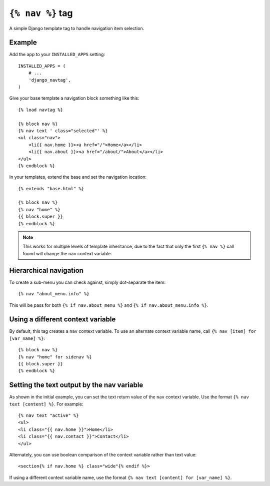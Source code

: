``{% nav %}`` tag
=================

A simple Django template tag to handle navigation item selection.

.. image:: https://badge.fury.io/py/django-navtag.svg
   :target: https://badge.fury.io/py/django-navtag

.. image:: https://travis-ci.org/SmileyChris/django-navtag.svg?branch=master
   :target: http://travis-ci.org/SmileyChris/django-navtag

.. image:: https://codecov.io/gh/SmileyChris/django-navtag/branch/master/graph/badge.svg
   :target: https://codecov.io/gh/SmileyChris/django-navtag

Example
-------

Add the app to your ``INSTALLED_APPS`` setting::

    INSTALLED_APPS = (
        # ...
        'django_navtag',
    )

Give your base template a navigation block something like this::

    {% load navtag %}

    {% block nav %}
    {% nav text ' class="selected"' %}
    <ul class="nav">
        <li{{ nav.home }}><a href="/">Home</a></li>
        <li{{ nav.about }}><a href="/about/">About</a></li>
    </ul>
    {% endblock %}

In your templates, extend the base and set the navigation location::

    {% extends "base.html" %}

    {% block nav %}
    {% nav "home" %}
    {{ block.super }}
    {% endblock %}

.. note::
    This works for multiple levels of template inheritance, due to the fact
    that only the first ``{% nav %}`` call found will change the ``nav``
    context variable.


Hierarchical navigation
-----------------------

To create a sub-menu you can check against, simply dot-separate the item::

    {% nav "about_menu.info" %}

This will be pass for both ``{% if nav.about_menu %}`` and
``{% if nav.about_menu.info %}``.


Using a different context variable
----------------------------------

By default, this tag creates a ``nav`` context variable. To use an alternate
context variable name, call ``{% nav [item] for [var_name] %}``::

    {% block nav %}
    {% nav "home" for sidenav %}
    {{ block.super }}
    {% endblock %}


Setting the text output by the nav variable
-------------------------------------------

As shown in the initial example, you can set the text return value of the
``nav`` context variable. Use the format ``{% nav text [content] %}``. For
example::

    {% nav text "active" %}
    <ul>
    <li class="{{ nav.home }}">Home</li>
    <li class="{{ nav.contact }}">Contact</li>
    </ul>

Alternately, you can use boolean comparison of the context variable rather than
text value::

    <section{% if nav.home %} class="wide"{% endif %}>

If using a different context variable name, use the format
``{% nav text [content] for [var_name] %}``.
